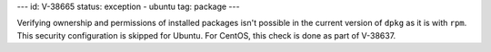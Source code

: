 ---
id: V-38665
status: exception - ubuntu
tag: package
---

Verifying ownership and permissions of installed packages isn't possible in the
current version of ``dpkg`` as it is with ``rpm``. This security configuration
is skipped for Ubuntu. For CentOS, this check is done as part of V-38637.
